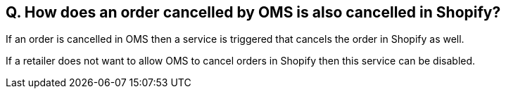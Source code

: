 == Q. How does an order cancelled by OMS is also cancelled in Shopify?

If an order is cancelled in OMS then a service is triggered that cancels the order in Shopify as well. 

If a retailer does not want to allow OMS to cancel orders in Shopify then this service can be disabled.
